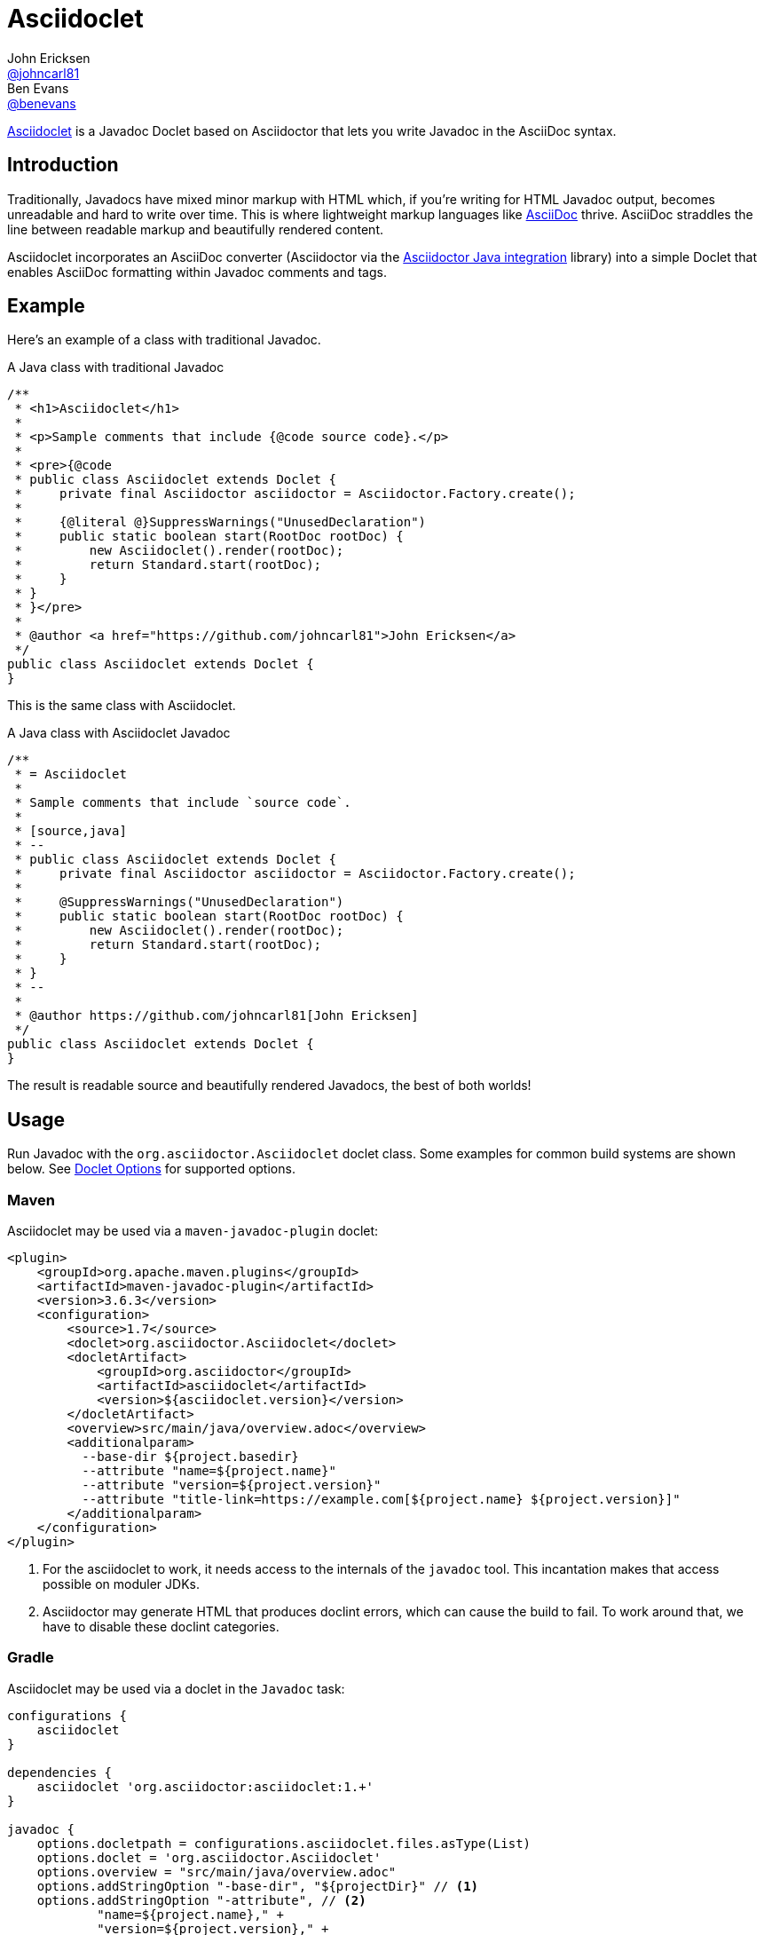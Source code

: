 = Asciidoclet
John Ericksen <https://github.com/johncarl81[@johncarl81]>; Ben Evans <https://github.com/benevans[@benevans]>
:description: This is a guide for setting up and using the Asciidoclet project. Asciidoclet is a Javadoc Doclet based on Asciidoctor that lets you write Javadoc in the AsciiDoc syntax.
:keywords: Asciidoclet, AsciiDoc, Asciidoctor, syntax, Javadoc, Doclet, reference
:idprefix:
:idseparator: -
:source-language: java
ifdef::env-browser[]
:sectanchors:
:source-highlighter: highlight.js
:icons: font
endif::[]
ifdef::env-github,env-browser[]
:toc: preamble
endif::[]
ifdef::env-github[]
:badges:
:!toc-title:
endif::[]
:release-version: 1.5.6
// Refs
:asciidoclet-src-ref: https://github.com/asciidoctor/asciidoclet
:asciidoclet-javadoc-ref: https://www.javadoc.io/doc/org.asciidoctor/asciidoclet/{asciidoclet-version}
:asciidoclet-release-ref: https://asciidoctor.org/news/2014/09/09/asciidoclet-1.5.0-released/
:asciidoc-ref: https://asciidoc.org
:asciidoctor-java-ref: https://asciidoctor.org/docs/install-and-use-asciidoctor-java-integration/
:asciidoclet-issues-ref: https://github.com/asciidoctor/asciidoclet/issues
:asciidoctor-src-ref: https://github.com/asciidoctor/asciidoctor
:asciidoctor-java-src-ref: https://github.com/asciidoctor/asciidoctor-java-integration
:discuss-ref: https://chat.asciidoctor.org

ifdef::badges[]
image:https://img.shields.io/travis/asciidoctor/asciidoclet/master.svg["Build Status", link="https://travis-ci.org/asciidoctor/asciidoclet"]
image:https://img.shields.io/badge/javadoc.io-{release-version}-blue.svg[Javadoc, link=https://www.javadoc.io/doc/org.asciidoctor/asciidoclet/{release-version}]
endif::[]

{asciidoclet-src-ref}[Asciidoclet] is a Javadoc Doclet based on Asciidoctor that lets you write Javadoc in the AsciiDoc syntax.

== Introduction

Traditionally, Javadocs have mixed minor markup with HTML which, if you're writing for HTML Javadoc output, becomes unreadable and hard to write over time.
This is where lightweight markup languages like {asciidoc-ref}[AsciiDoc] thrive.
AsciiDoc straddles the line between readable markup and beautifully rendered content.

Asciidoclet incorporates an AsciiDoc converter (Asciidoctor via the {asciidoctor-java-ref}[Asciidoctor Java integration] library) into a simple Doclet that enables AsciiDoc formatting within Javadoc comments and tags.

== Example

Here's an example of a class with traditional Javadoc.

[source]
.A Java class with traditional Javadoc
----
/**
 * <h1>Asciidoclet</h1>
 *
 * <p>Sample comments that include {@code source code}.</p>
 *
 * <pre>{@code
 * public class Asciidoclet extends Doclet {
 *     private final Asciidoctor asciidoctor = Asciidoctor.Factory.create();
 *
 *     {@literal @}SuppressWarnings("UnusedDeclaration")
 *     public static boolean start(RootDoc rootDoc) {
 *         new Asciidoclet().render(rootDoc);
 *         return Standard.start(rootDoc);
 *     }
 * }
 * }</pre>
 *
 * @author <a href="https://github.com/johncarl81">John Ericksen</a>
 */
public class Asciidoclet extends Doclet {
}
----

This is the same class with Asciidoclet.

[source]
.A Java class with Asciidoclet Javadoc
----
/**
 * = Asciidoclet
 *
 * Sample comments that include `source code`.
 *
 * [source,java]
 * --
 * public class Asciidoclet extends Doclet {
 *     private final Asciidoctor asciidoctor = Asciidoctor.Factory.create();
 *
 *     @SuppressWarnings("UnusedDeclaration")
 *     public static boolean start(RootDoc rootDoc) {
 *         new Asciidoclet().render(rootDoc);
 *         return Standard.start(rootDoc);
 *     }
 * }
 * --
 *
 * @author https://github.com/johncarl81[John Ericksen]
 */
public class Asciidoclet extends Doclet {
}
----

The result is readable source and beautifully rendered Javadocs, the best of both worlds!

// tag::usage[]
== Usage

Run Javadoc with the `org.asciidoctor.Asciidoclet` doclet class.
Some examples for common build systems are shown below.
See <<doclet-options>> for supported options.

=== Maven

Asciidoclet may be used via a `maven-javadoc-plugin` doclet:

[source,xml]
----
<plugin>
    <groupId>org.apache.maven.plugins</groupId>
    <artifactId>maven-javadoc-plugin</artifactId>
    <version>3.6.3</version>
    <configuration>
        <source>1.7</source>
        <doclet>org.asciidoctor.Asciidoclet</doclet>
        <docletArtifact>
            <groupId>org.asciidoctor</groupId>
            <artifactId>asciidoclet</artifactId>
            <version>${asciidoclet.version}</version>
        </docletArtifact>
        <overview>src/main/java/overview.adoc</overview>
        <additionalparam>
          --base-dir ${project.basedir}
          --attribute "name=${project.name}"
          --attribute "version=${project.version}"
          --attribute "title-link=https://example.com[${project.name} ${project.version}]"
        </additionalparam>
    </configuration>
</plugin>
----
<1> For the asciidoclet to work, it needs access to the internals of the `javadoc` tool.
This incantation makes that access possible on moduler JDKs.
<2> Asciidoctor may generate HTML that produces doclint errors, which can cause the build to fail.
To work around that, we have to disable these doclint categories.

=== Gradle

Asciidoclet may be used via a doclet in the `Javadoc` task:

[source,groovy]
----
configurations {
    asciidoclet
}

dependencies {
    asciidoclet 'org.asciidoctor:asciidoclet:1.+'
}

javadoc {
    options.docletpath = configurations.asciidoclet.files.asType(List)
    options.doclet = 'org.asciidoctor.Asciidoclet'
    options.overview = "src/main/java/overview.adoc"
    options.addStringOption "-base-dir", "${projectDir}" // <1>
    options.addStringOption "-attribute", // <2>
            "name=${project.name}," +
            "version=${project.version}," +
            "title-link=https://example.com[${project.name} ${project.version}]")
}
----
<1> Option names passed to Gradle's `javadoc` task must omit the leading "-", so here "-base-dir" means "--base-dir".
See <<doclet-options>> below.
<2> Gradle's `javadoc` task does not allow multiple occurrences of the same option.
Multiple attributes can be specified in a single string, separated by commas.

=== Ant
// Some of us still use Ant, alright?!
Asciidoclet may be used via a doclet element in Ant's `javadoc` task:

[source,xml]
----
<javadoc destdir="target/javadoc"
         sourcepath="src"
         overview="src/overview.adoc">
  <doclet name="org.asciidoctor.Asciidoclet" pathref="asciidoclet.classpath"> <!--1-->
    <param name="--base-dir" value="${basedir}"/>
    <param name="--attribute" value="name=${ant.project.name}"/>
    <param name="--attribute" value="version=${version}"/>
    <param name="--attribute" value="title-link=https://example.com[${ant.project.name} ${version}]"/>
  </doclet>
</javadoc>
----

<1> Assumes a path reference has been defined for Asciidoclet and its dependencies, e.g.
using https://ant.apache.org/ivy/[Ivy] or similar.

=== Doclet Options
// tag::doclet-options[]

--base-dir <dir>::
Sets the base directory that will be used to resolve relative path names in Asciidoc `include::` directives.
This should be set to the project's root directory.

-a, --attribute "name[=value], ..."::
Sets https://asciidoctor.org/docs/user-manual/#attributes[document attributes^] that will be expanded in Javadoc comments.
The argument is a string containing a single attribute, or multiple attributes separated by commas.
+
This option may be used more than once, for example: `-a name=foo -a version=1`.
+
Attributes use the same syntax as Asciidoctor command-line attributes:
+
--
* `name` sets the attribute (with an empty value)
* `name=value` assigns `value` to the attribute. Occurrences of `\{name}` in the Javadoc will be replaced by this value.
* `name=value@` assigns `value` to the attribute, unless the attribute is defined in the attributes file or Javadoc.
* `name!` unsets the attribute.
--
+
The document attribute `javadoc` is set automatically by the doclet.
This can be used for conditionally selecting content when using the same Asciidoc file for Javadoc and other documentation.

--attributes-file <file>::
Reads https://asciidoctor.org/docs/user-manual/#attributes[document attributes^] from an Asciidoc file.
The attributes will be expanded in Javadoc comments.
+
If `<file>` is a relative path name, it is assumed to be relative to the `--base-dir` directory.
+
Attributes set by the `-a`/`--attribute` option take precedence over those in the attributes file.

-r, --require <library>,...::
Make the specified RubyGems library available to Asciidoctor's JRuby runtime, for example `-r asciidoctor-diagram`.
+
This option may be specified more than once.
Alternatively multiple library names may be specified in a single argument, separated by commas.

--gem-path <path>::
Sets the `GEM_PATH` for Asciidoctor's JRuby runtime.
This option is only needed when using the `--require` option to load additional gems on the `GEM_PATH`.

-overview <file>::
Overview documentation can be generated from an Asciidoc file using the standard `-overview` option.
Files matching [x-]`*.adoc`, [x-]`*.ad`, [x-]`*.asciidoc` or [x-]`*.txt` are processed by Asciidoclet.
Other files are assumed to be HTML and will be processed by the standard doclet.

--asciidoclet-include <filter>::
--asciidoclet-exclude <filter>::
Explicitly include or exclude classes from being processed as Asciidoc comments by ant-style path matching (see https://github.com/azagniotov/ant-style-path-matcher[ant-style-path-matcher]).
+
If `--asciidoclet-include` is specified, only classes and packages matching the include filter are processed.
Likewise, if `--include` is unspecified, all classes are processed.
If `--asciidoclet-exclude` is specified, classes matching the filter are not processed.
+
Both `--asciidoclet-include` and `--asciidoclet-exclude` can be mixed.
In addition, classes excluded with `--asciidoclet-exclude` or not matching a specified `--asciidoclet-include` may be included by annotating the class level javadoc with `@asciidoclet`.
Doing so allows writing one class at a time while respecting refactors.
This feature allows the migration of documentation from HTML to Asciidoc in a piecemeal way.

// end::doclet-options[]
// end::usage[]

=== Log Warning

Currently, there is an intermittent benign warning message that is emitted during a run of Asciidoclet stating the following:

....
WARN: tilt autoloading 'tilt/haml' in a non thread-safe way; explicit require 'tilt/haml' suggested.
....

Unfortunately, until the underlying library removes this warning message, it will be logged during the build.

== Additional Features

Make sure to see {asciidoclet-release-ref}[Asciidoclet 1.5.0 Release Notes] for additional features not documented here.

== Resources and help

For more information:

* {asciidoclet-release-ref}[Asciidoclet 1.5.0 Release Notes]
* {asciidoclet-src-ref}[Asciidoclet Source Code]
* {asciidoclet-javadoc-ref}[Asciidoclet JavaDoc]
* {asciidoclet-issues-ref}[Asciidoclet Issue Tracker]
* {asciidoctor-src-ref}[Asciidoctor Source Code]
* {asciidoctor-java-src-ref}[Asciidoctor Java Integration Source Code]

If you have questions or would like to help develop this project, please join the {discuss-ref}[Asciidoctor Chat].

ifndef::env-site[]
== Powered by Asciidoclet

We have a <<src/docs/asciidoc/asciidoclet-powered.adoc#,Powered by Asciidoclet>> page.
If you have an example of nifty JavaDoc powered by Asciidoclet, please send us a pull request.
endif::[]

== License

....
Copyright (C) 2013-2015 John Ericksen

Licensed under the Apache License, Version 2.0 (the "License");
you may not use this file except in compliance with the License.
You may obtain a copy of the License at

   https://www.apache.org/licenses/LICENSE-2.0

Unless required by applicable law or agreed to in writing, software
distributed under the License is distributed on an "AS IS" BASIS,
WITHOUT WARRANTIES OR CONDITIONS OF ANY KIND, either express or implied.
See the License for the specific language governing permissions and
limitations under the License.
....
